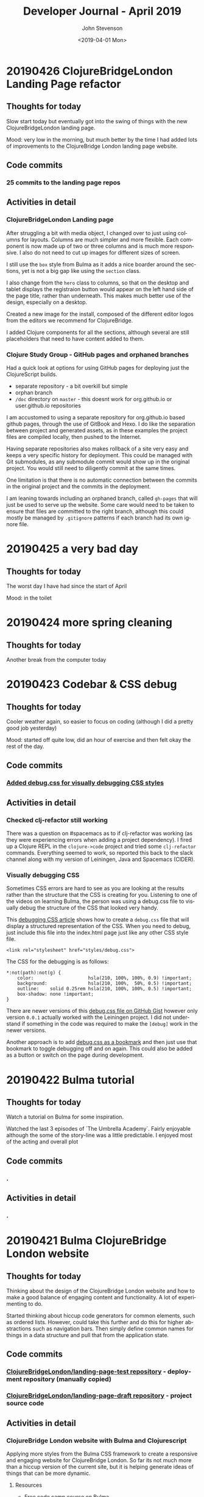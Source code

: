 #+TITLE:       Developer Journal - April 2019
#+AUTHOR:      John Stevenson
#+DATE:        <2019-04-01 Mon>
#+EMAIL:       john@jr0cket.co.uk
#+LANGUAGE:    en

* 20190426 ClojureBridgeLondon Landing Page refactor
** Thoughts for today
   Slow start today but eventually got into the swing of things with the new ClojureBridgeLondon landing page.

   Mood: very low in the morning, but much better by the time I had added lots of improvements to the ClojureBridge London landing page website.
** Code commits
*** 25 commits to the landing page repos
** Activities in detail
*** ClojureBridgeLondon Landing page
    After struggling a bit with media object, I changed over to just using columns for layouts.  Columns are much simpler and more flexible.  Each component is now made up of two or three columns and is much more responsive.  I also do not need to cut up images for different sizes of screen.

    I still use the ~box~ style from Bulma as it adds a nice boarder around the sections, yet is not a big gap like using the ~section~ class.

    I also change from the ~hero~ class to columns, so that on the desktop and tablet displays the registraion button would appear on the left hand side of the page title, rather than underneath.  This makes much better use of the design, especially on a desktop.

    Created a new image for the install, composed of the different editor logos from the editors we recommend for ClojureBridge.

    I added Clojure components for all the sections, although several are still placeholders that need to have content added to them.
*** Clojure Study Group - GitHub pages and orphaned branches
    Had a quick look at options for using GitHub pages for deploying just the ClojureScript builds.
    - separate repository - a bit overkill but simple
    - orphan branch
    - ~/doc~ directory on ~master~ - this doesnt work for org.github.io or user.github.io repositories

    I am accustomed to using a separate repository for org.github.io based github pages, through the use of GitBook and Hexo.  I do like the separation between project and generated assets, as in these examples the project files are compiled locally, then pushed to the Internet.

    Having separate repositories also makes rollback of a site very easy and keeps a very specific history for deployment.  This could be managed with Git submodules, as any submodule commit would show up in the original project.  You would still need to diligently commit at the same times.

    One limitation is that there is no automatic connection between the commits in the original project and the commits in the deployment.

    I am leaning towards including an orphaned branch, called ~gh-pages~ that will just be used to serve up the website.  Some care would need to be taken to ensure that files are committed to the right branch, although this could mostly be managed by ~.gitignore~ patterns if each branch had its own ignore file.
* 20190425 a very bad day
** Thoughts for today
   The worst day I have had since the start of April

   Mood: in the toilet

* 20190424 more spring cleaning
** Thoughts for today
   Another break from the computer today

* 20190423 Codebar & CSS debug
** Thoughts for today
   Cooler weather again, so easier to focus on coding (although I did a pretty good job yesterday)

   Mood: started off quite low, did an hour of exercise and then felt okay the rest of the day.
** Code commits
*** [[https://github.com/ClojureBridgeLondon/landing-page-draft/commit/8edbdda2a9fedd26adb6f55e33942b10fe1be1cc][Added debug.css for visually debugging CSS styles]]
** Activities in detail
*** Checked clj-refactor still working
    There was a question on #spacemacs as to if clj-refactor was working (as they were experiencing errors when adding a project dependency).  I fired up a Clojure REPL in the ~clojure->code~ project and tried some ~clj-refactor~ commands.  Everything seemed to work, so reported this back to the slack channel along with my version of Leiningen, Java and Spacemacs (CIDER).
*** Visually debugging CSS
    Sometimes CSS errors are hard to see as you are looking at the results rather than the structure that the CSS is creating for you.  Listening to one of the videos on learning Bulma, the person was using a debug.css file to visually debug the structure of the CSS that looked very handy.

    This [[https://medium.freecodecamp.org/heres-my-favorite-weird-trick-to-debug-css-88529aa5a6a3][debugging CSS article]] shows how to create a ~debug.css~ file that will display a structured representation of the CSS.  When you need to debug, just include this file into the index.html page just like any other CSS style file.

#+BEGIN_SRC
<link rel="stylesheet" href="styles/debug.css">
#+END_SRC

    The CSS for the debugging is as follows:

#+BEGIN_SRC
*:not(path):not(g) {
    color:                    hsla(210, 100%, 100%, 0.9) !important;
    background:               hsla(210, 100%,  50%, 0.5) !important;
    outline:    solid 0.25rem hsla(210, 100%, 100%, 0.5) !important;
    box-shadow: none !important;
}
#+END_SRC

    There are newer versions of this [[https://gist.github.com/zaydek/6b2e55258734deabbd2b4a284321d6f6][debug.css file on GitHub Gist]] however only version ~0.0.1~ actually worked with the Leiningen project.  I did not understand if something in the code was required to make the ~[debug]~ work in the newer versions.

    Another approach is to add [[https://zaydek.github.io/debug.css][debug.css as a bookmark]] and then just use that bookmark to toggle debugging off and on again.  This could also be added as a button or switch on the page during development.

* 20190422 Bulma tutorial
** Thoughts for today
   Watch a tutorial on Bulma for some inspiration.

   Watched the last 3 episodes of `The Umbrella Academy`.  Fairly enjoyable although the some of the story-line was a little predictable.  I enjoyed most of the acting and overall plot
** Code commits
*** .
** Activities in detail
*** .

* 20190421 Bulma ClojureBridge London website
** Thoughts for today
   Thinking about the design of the ClojureBridge London website and how to make a good balance of engaging content and functionality.  A lot of experimenting to do.

   Started thinking about hiccup code generators for common elements, such as ordered lists.  However, could take this further and do this for higher abstractions such as navigation bars.  Then simply define common names for things in a data structure and pull that from the application state.
** Code commits
*** [[https://github.com/ClojureBridgeLondon/landing-page-test][ClojureBridgeLondon/landing-page-test repository]] - deployment repository (manually copied)
*** [[https://github.com/ClojureBridgeLondon/landing-page-draft][ClojureBridgeLondon/landing-page-draft repository]] - project source code

** Activities in detail
*** ClojureBridge London website with Bulma and Clojurescript
    Applying more styles from the Bulma CSS framework to create a responsive and engaging website for ClojureBridge London.  So far its not much more than a hiccup version of the current site, but it is helping generate ideas of things that can be more dynamic.

**** Resources
     - [[https://scrimba.com/g/gbulma][Free code camp course on Bulma]]

* 20190420 Maria.cloud @ Clojure Study group
** Thoughts for today

** Code commits
*** .
** Activities in detail
*** Maria.cloud animation and advanced stuff @ Clojure study group

* 20190419 More Gardening, more coding
** Thoughts for today
   Really hot today, had to be careful to not get sunburn whilst gardening.  The temperature is over 70 Celsius in my hotbox recycler.

   Mood: pretty stable today, no moments of euphoria or downers.

** Code commits
** [[https://github.com/jr0cket/spacemacs/commit/5d62aba7002ddffc23856e02cc2ddacf12e60471][Spacemacs PR - cider-undef keybinding]]
** Activities in detail
*** ClojureBridge London website - Figwheel main and Bulma
*** Spacemacs cider-undef keybinding
    Added ~SPC m e u~ keybinding to the ~clojure~ layer to provide a Spacemacs menu entry for the command ~cider-undef~.  The ~cider-undef~ function removes the symbol (i.e. ~def~ / ~defn~ name) under the cursor from the current namespace.  If there is not a symbol under the cursor, then you are prompted in the mini-buffer to supply a symbol name.

* 20190418 Gardening and Coding
** Thoughts for today
   Its a lovely day to be outside.  I started sorting out the garden

   Mood: still pretty good mood (not quite the euphoria of yesterday).  A few minutes low in the afternoon, but quickly regained.

** Activities in detail
*** nojekyll for jr0cket blog
    Added a ~.nojekyll~ file to the ~source~ folder of my Hexo powered blog for jr0cket.co.uk to minimise processing on the GitHub side (as it stops the content from being processed by the GitHub Jekyll service).

    Added ~include: - .nojekyll~ to the ~_config.yml~ file to ensure that the ~.nojekyll~ file is included during ~hexo generate -d~

*** Published blog for the ClojureX CfP
    Published the blog I wrote yesterday.  It was picked up by Planet Clojure blog roller once I set the category to ~clojure~ in the heading of the post.
*** Updating jr0cket DNS
    After publishing a new blog on jr0cket.co.uk I was getting warnings about mis-configured DNS.  It seems GitHub pages have changed the IP Addresses used for A records (which I currently use for redirecting http://jr0cket.co.uk/ bare domain to the GitHub pages site.

    With a bit of hunting I found the new IP addresses https://help.github.com/en/articles/setting-up-an-apex-domain#configuring-a-records-with-your-dns-provider

    I added 4 new A records to the DNS for the jr0cket.co.uk domain on Gandi.net and then deleted the two old A records.  Hopefully everything should work correctly when the change updates a a few hours.

    Ideally I should move away from DNS A record types to the ALIAS type (supported by Gandi.net) and then I can simply point the bare domain to jr0cket.github.io, as show in this article: https://help.github.com/en/articles/setting-up-an-apex-domain#configuring-an-alias-or-aname-record-with-your-dns-provider

* 20190417 ClojureX committee and blogging
** Thoughts for today
   I woke up feeling great.  I think I got a pretty good sleep overall, but still had a bit of a weird dream before I woke up.  Got a lot of stuff done in the morning, shopping for fruit and veg in the afternoon and a Jurassic Park triple bill on Netflix.

   Mood: Early morning euphoria and excitement (for no particular reason)

   Cooking: chickpeans in wonderbag before bed.

** Activities in detail
*** ClojureX CfP draft review and blog post
    Finalising the ClojureX Call for Papers blurb with SkillsMatter.  I sent through an updated version of the CfP topics, as I didnt think it was clear enough as to what we were suggesting.  I didnt like there marketing speak and inaccuracy of the original prose so I suggested an an alternative.  This alternative is now the text of the CfP.

    I used the updated topics and alternative prose to create a blog on jr0cket.co.uk about the CfP, which I will publish tomorrow.

* 20190414 Practicalli Spacemacs updates
** Thoughts for today
   More spring cleaning of the office and its getting very roomy in there.

   Started working on a new ClojureBridge London website using ClojureScript, Figwheel-main and reagent.  As I was documenting that I added more content to the Practicalli Spacemacs guide, especially around the use of Magit.

** Activities in detail
*** .

* 20190413 Maria.cloud @ Clojure Study Group
** Thoughts for today
   Creating a Maria.cloud based curriculum for the next ClojureBridge London event.


** Code commits
*** .
** Activities in detail
*** Maria.cloud curriculum for ClojureBridge London
    - naming of files - is there a character limit? or some other limit to stop the files from showing?

*** ClojureScript site for ClojureBridge London website
*** Spacemacs: refresh gist list

* 20190411 Restart interview test
  I wasnt very focused a few days ago and mixed up the schedule for my technical interview.  So ended up rushing the solution and making a total travesty of it.  Starting from scratch today
** Thoughts for today

** Code commits
*** .
** Activities in detail
*** Devoxx 2019 volunteering
    Accepted volunteering for Devoxx 2019.  Emailed confirmation I can make all three days and supplied some suggested things I could volunteer for.

* 20190404 away from keyboard
* 20190403 Personal day
* 20190402 Ldnclj meetup - Blockchain
** Thoughts for today
  I received some sad personal news today, it has been waying quite heavily in the back of my mind. I am more than a little down about this.  Unfortunately I got caught up in that and was late setting off for an interview, then hit transport issues with the train.  Ended up not making the appointment unfortunately.

  Took the train home as I didnt have the energy to ride.

  Interesting question on creating stong enough passwords for symmetric encryption.  Daniel Compton recommended Diceware (Wikipedia), using several roles of a dice to create a number that is a lookup in a word list (e.g. The Electronic Freedom Frontier word list).  This gives a password of around half a dozen words separated with spaces, to create a very strong password.  Creating a website that generates these random passwords (in multiple languages) would be a great dojo and ClojureBridge exercise.

** Code commits
***
** Activities in detail
*** Presenting the meetup
    I put a brave face on things and introduced the speaker.  I am afraid I didnt do much of an introduction.

    It was an interesting journey across many subjects and really started to focus on specific topics once the audience engaged.  Some interesting projects were raised and could be talked about in further presentations.



* 20190401 Parliament vote round 2
** Thoughts for today
   Brexit is a disaster and the UK parliament is no longer fit for purpose.  Unfortunately, the UK parliament is elected by the UK population, which says very little good about them either...
** Code commits
*** Code interview challenge - local commit only
** Activities in detail
*** Short notice code challenge
    Cant share details, but I got a couple of coding challenges for an intervew Thursday Morning.  Had to drop a few things to try fit one in, but not much time.  Came up with some ideas of how I would like to solve the problem, but having tested the feasibility of those ideas.
